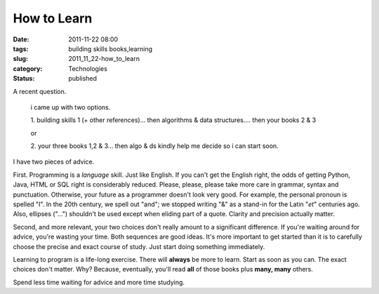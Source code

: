 How to Learn
============

:date: 2011-11-22 08:00
:tags: building skills books,learning
:slug: 2011_11_22-how_to_learn
:category: Technologies
:status: published


A recent question.

    i came up with two options.

    1.  building skills 1 (+ other references)... then algorithms & data
    structures.... then your books 2 & 3

    or

    2.  your three books 1,2 & 3... then algo & ds
    kindly help me decide so i can start soon.




I have two pieces of advice.

First.  Programming is a *language* skill.  Just like English.  If you
can't get the English right, the odds of getting Python, Java, HTML or
SQL right is considerably reduced.  Please, please, please take more
care in grammar, syntax and punctuation.  Otherwise, your future as a
programmer doesn't look very good.  For example, the personal pronoun
is spelled "I".  In the 20th century, we spell out "and"; we stopped
writing "&" as a stand-in for the Latin "*et*" centuries ago.  Also,
ellipses ("...") shouldn't be used except when eliding part of a
quote.  Clarity and precision actually matter.

Second, and more relevant, your two choices don't really amount to a
significant difference.  If you're waiting around for advice, you're
wasting your time.  Both sequences are good ideas. It's more important
to get started than it is to carefully choose the precise and exact
course of study. Just start doing something immediately.

Learning to program is a life-long exercise. There will **always** be
more to learn. Start as soon as you can. The exact choices don't
matter.  Why?  Because, eventually, you'll read **all** of those books
plus  **many, many** others.

Spend less time waiting for advice and more time studying.





